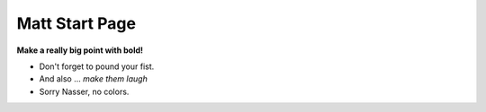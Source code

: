 Matt Start Page
==================

**Make a really big point with bold!**

* Don't forget to pound your fist.
* And also ... *make them laugh*
* Sorry Nasser, no colors.

.. image:: images/mmw_dtrx2_kit_gsg.jpg
    :align: center


